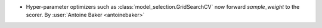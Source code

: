 - Hyper-parameter optimizers such as :class:`model_selection.GridSearchCV`
  now forward `sample_weight` to the scorer.
  By :user:`Antoine Baker <antoinebaker>`
